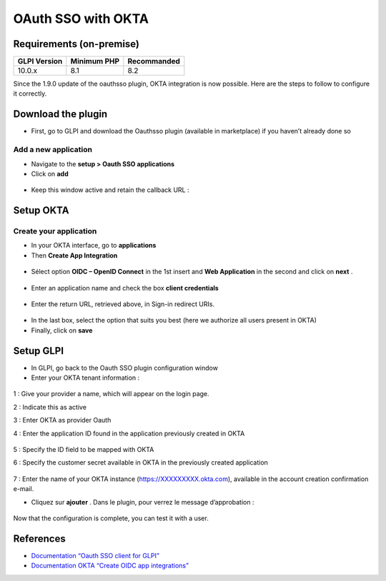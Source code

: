 OAuth SSO with OKTA
===================

Requirements (on-premise)
-------------------------

============ =========== ===========
GLPI Version Minimum PHP Recommanded
============ =========== ===========
10.0.x       8.1         8.2
============ =========== ===========

Since the 1.9.0 update of the oauthsso plugin, OKTA integration is now possible. Here are the steps to follow to configure it correctly.

.. figure:: images/okta-1.png
   :alt:

Download the plugin
-------------------

-  First, go to GLPI and download the Oauthsso plugin (available in marketplace) if you haven’t already done so

Add a new application
~~~~~~~~~~~~~~~~~~~~~

-  Navigate to the **setup > Oauth SSO applications**
-  Click on **add**

.. figure:: images/okta-2.png
   :alt:

-  Keep this window active and retain the callback URL :

.. figure:: images/okta-3.png
   :alt:

Setup OKTA
----------

Create your application
~~~~~~~~~~~~~~~~~~~~~

-  In your OKTA interface, go to  **applications**
-  Then  **Create App Integration**

.. figure:: images/okta-4.png
   :alt:

-  Sélect option  **OIDC – OpenID Connect**  in the 1st insert and **Web Application**  in the second and click on  **next** .

.. figure:: images/okta-5.png
   :alt:

-  Enter an application name and check the box  **client credentials**

.. figure:: images/okta-6.png
   :alt:

-  Enter the return URL, retrieved above, in Sign-in redirect URIs.

.. figure:: images/okta-7.png
   :alt:

-  In the last box, select the option that suits you best (here we authorize all users present in OKTA)
-  Finally, click on  **save**

.. figure:: images/okta-8.png
   :alt:

Setup GLPI
----------

-  In GLPI, go back to the Oauth SSO plugin configuration window
-  Enter your OKTA tenant information :

.. figure:: images/okta-9.png
   :alt:

1 : Give your provider a name, which will appear on the login page.

2 : Indicate this as active

3 : Enter OKTA as provider Oauth

4 : Enter the application ID found in the application previously created
in OKTA

.. figure:: images/okta-10.png
   :alt:

5 : Specify the ID field to be mapped with OKTA

6 : Specify the customer secret available in OKTA in the previously
created application

.. figure:: images/okta-11.png
   :alt:

7 : Enter the name of your OKTA instance (https://XXXXXXXXX.okta.com),
available in the account creation confirmation e-mail.

-  Cliquez sur  **ajouter** . Dans le plugin, pour verrez le message d’approbation :

.. figure:: images/okta-12.png
   :alt:

Now that the configuration is complete, you can test it with a user.

.. figure:: images/okta-13.png
   :alt:

.. figure:: images/okta-14.png
   :alt:

References
----------

- `Documentation “Oauth SSO client for GLPI” <https://services.glpi-network.com/documentation/1731/file/README.md>`__
- `Documentation OKTA “Create OIDC app integrations” <https://help.okta.com/en-us/Content/Toimagess/Apps/Apps_App_Integration_Wizard_OIDC.htm>`__
